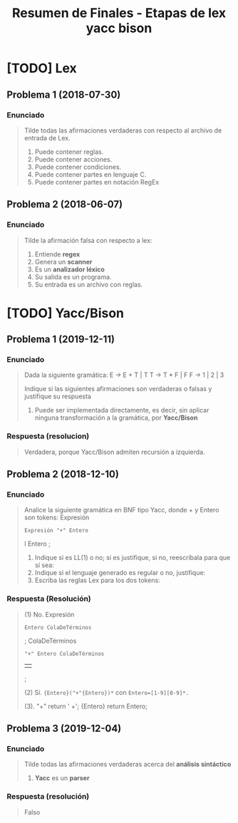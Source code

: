 #+TITLE: Resumen de Finales - Etapas de lex yacc bison
* [TODO] Lex
** Problema 1 (2018-07-30)
*** Enunciado
   #+BEGIN_QUOTE
   Tilde todas las afirmaciones verdaderas con respecto al archivo de entrada de Lex.
   1) Puede contener reglas.
   2) Puede contener acciones.
   3) Puede contener condiciones.
   4) Puede contener partes en lenguaje C.
   5) Puede contener partes en notación RegEx
   #+END_QUOTE
** Problema 2 (2018-06-07)
*** Enunciado
   #+BEGIN_QUOTE
   Tilde la afirmación falsa con respecto a lex:
   1) Entiende *regex*
   2) Genera un *scanner*
   3) Es un *analizador léxico*
   4) Su salida es un programa.
   5) Su entrada es un archivo con reglas.
   #+END_QUOTE
* [TODO] Yacc/Bison
** Problema 1 (2019-12-11)
*** Enunciado
   #+BEGIN_QUOTE
   Dada la siguiente gramática:
   E → E + T | T
   T → T * F | F
   F → 1 | 2 | 3
   
   Indique si las siguientes afirmaciones son verdaderas o falsas y justifique su respuesta   
   1. Puede ser implementada directamente, es decir, sin aplicar ninguna transformación a la gramática, por *Yacc/Bison*
   #+END_QUOTE
*** Respuesta (resolucion)
   #+BEGIN_QUOTE
   Verdadera, porque Yacc/Bison admiten recursión a izquierda.
   #+END_QUOTE
** Problema 2 (2018-12-10)
*** Enunciado
   #+BEGIN_QUOTE
   Analice la siguiente gramática en BNF tipo Yacc, donde + y Entero son tokens:
   Expresión
   : Expresión "+" Entero
   l Entero
   ;
   
   1. Indique si es LL(1) o no; si es justifique, si no, reescríbala para que sí sea:
   2. Indique si el lenguaje generado es regular o no, justifique:
   3. Escriba las reglas Lex para los dos tokens:
   #+END_QUOTE
*** Respuesta (Resolución)
   #+BEGIN_QUOTE
   (1) No.
   Expresión
   : Entero ColaDeTérminos
   ;
   ColaDeTérminos
   : "+" Entero ColaDeTérminos
 ||
   ;

   
   (2) Sí.
   ~{Entero}("+"{Entero})*~
   con ~Entero=[1-9][0-9]*.~
   
   (3).
   "+" return ' +';
   {Entero} return Entero;
   #+END_QUOTE
** Problema 3 (2019-12-04)
*** Enunciado
   #+BEGIN_QUOTE
   Tilde todas las afirmaciones verdaderas acerca del *análisis sintáctico*
   
   1. *Yacc* es un *parser*
   #+END_QUOTE
*** Respuesta (resolución)
   #+BEGIN_QUOTE
   Falso
   #+END_QUOTE
